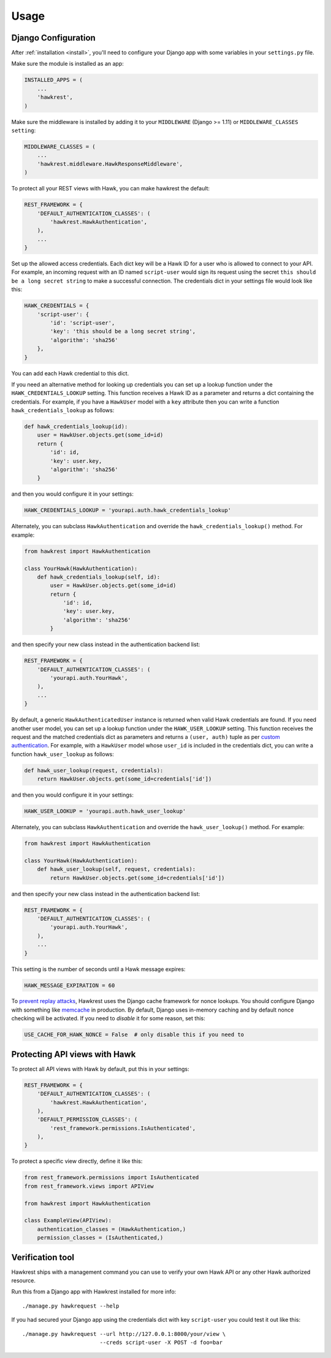 .. _usage:

=====
Usage
=====

Django Configuration
====================

After :ref:`installation <install>`,
you'll need to configure your Django app with some
variables in your ``settings.py`` file.

Make sure the module is installed as an app:

.. code-block:: python

    INSTALLED_APPS = (
        ...
        'hawkrest',
    )

Make sure the middleware is installed by adding it to your ``MIDDLEWARE``
(Django >= 1.11) or ``MIDDLEWARE_CLASSES setting``:

.. code-block:: python

    MIDDLEWARE_CLASSES = (
        ...
        'hawkrest.middleware.HawkResponseMiddleware',
    )

To protect all your REST views with Hawk, you can make hawkrest the
default:

.. code-block:: python

    REST_FRAMEWORK = {
        'DEFAULT_AUTHENTICATION_CLASSES': (
            'hawkrest.HawkAuthentication',
        ),
        ...
    }

Set up the allowed access credentials. Each dict key will be a Hawk ID for
a user who is
allowed to connect to your API. For example, an incoming request with an
ID named ``script-user`` would sign its request using the secret
``this should be a long secret string`` to make a successful connection.
The credentials dict in your settings file would look like this:

.. code-block:: python

    HAWK_CREDENTIALS = {
        'script-user': {
            'id': 'script-user',
            'key': 'this should be a long secret string',
            'algorithm': 'sha256'
        },
    }

You can add each Hawk credential to this dict.

If you need an alternative method for looking up credentials you can set up a
lookup function under the ``HAWK_CREDENTIALS_LOOKUP`` setting. This function
receives a Hawk ID as a parameter and returns a dict containing the
credentials. For example, if you have a ``HawkUser`` model with a ``key``
attribute then you can write a function ``hawk_credentials_lookup`` as follows:

.. code-block:: python

    def hawk_credentials_lookup(id):
        user = HawkUser.objects.get(some_id=id)
        return {
            'id': id,
            'key': user.key,
            'algorithm': 'sha256'
        }

and then you would configure it in your settings:

.. code-block:: python

    HAWK_CREDENTIALS_LOOKUP = 'yourapi.auth.hawk_credentials_lookup'

Alternately, you can subclass ``HawkAuthentication`` and override the ``hawk_credentials_lookup()`` method. For example:

.. code-block:: python

    from hawkrest import HawkAuthentication

    class YourHawk(HawkAuthentication):
        def hawk_credentials_lookup(self, id):
            user = HawkUser.objects.get(some_id=id)
            return {
                'id': id,
                'key': user.key,
                'algorithm': 'sha256'
            }

and then specify your new class instead in the authentication backend list:

.. code-block:: python

    REST_FRAMEWORK = {
        'DEFAULT_AUTHENTICATION_CLASSES': (
            'yourapi.auth.YourHawk',
        ),
        ...
    }

By default, a generic ``HawkAuthenticatedUser`` instance is returned when valid Hawk credentials are found. If you need another user model, you can set up a lookup function under the ``HAWK_USER_LOOKUP`` setting. This function receives the request and the matched credentials dict as parameters and returns a ``(user, auth)`` tuple as per `custom authentication`_. For example, with a ``HawkUser`` model whose ``user_id`` is included in the credentials dict, you can write a function ``hawk_user_lookup`` as follows:

.. code-block:: python

    def hawk_user_lookup(request, credentials):
        return HawkUser.objects.get(some_id=credentials['id'])

and then you would configure it in your settings:

.. code-block:: python

    HAWK_USER_LOOKUP = 'yourapi.auth.hawk_user_lookup'

.. _`custom authentication`: http://www.django-rest-framework.org/api-guide/authentication/#custom-authentication

Alternately, you can subclass ``HawkAuthentication`` and override the ``hawk_user_lookup()`` method. For example:

.. code-block:: python

    from hawkrest import HawkAuthentication

    class YourHawk(HawkAuthentication):
        def hawk_user_lookup(self, request, credentials):
            return HawkUser.objects.get(some_id=credentials['id'])

and then specify your new class instead in the authentication backend list:

.. code-block:: python

    REST_FRAMEWORK = {
        'DEFAULT_AUTHENTICATION_CLASSES': (
            'yourapi.auth.YourHawk',
        ),
        ...
    }


This setting is the number of seconds until a Hawk message
expires:

.. code-block:: python

    HAWK_MESSAGE_EXPIRATION = 60

To `prevent replay attacks`_, Hawkrest uses the Django cache framework
for nonce lookups. You should configure Django with something
like `memcache`_ in production. By default, Django uses in-memory
caching and by default nonce checking will be activated. If you need to
*disable* it for some reason, set this:

.. code-block:: python

    USE_CACHE_FOR_HAWK_NONCE = False  # only disable this if you need to

.. _`memcache`: https://docs.djangoproject.com/en/dev/topics/cache/#memcached
.. _`prevent replay attacks`: https://mohawk.readthedocs.io/en/latest/usage.html#using-a-nonce-to-prevent-replay-attacks


.. _protecting-api-views:

Protecting API views with Hawk
==============================

To protect all API views with Hawk by default, put this in your settings:

.. code-block:: python

    REST_FRAMEWORK = {
        'DEFAULT_AUTHENTICATION_CLASSES': (
            'hawkrest.HawkAuthentication',
        ),
        'DEFAULT_PERMISSION_CLASSES': (
            'rest_framework.permissions.IsAuthenticated',
        ),
    }

To protect a specific view directly, define it like this:

.. code-block:: python

    from rest_framework.permissions import IsAuthenticated
    from rest_framework.views import APIView

    from hawkrest import HawkAuthentication

    class ExampleView(APIView):
        authentication_classes = (HawkAuthentication,)
        permission_classes = (IsAuthenticated,)

Verification tool
=================

Hawkrest ships with a management command you can use to verify your
own Hawk API or any other Hawk authorized resource.

Run this from a Django app with Hawkrest installed for more info::

    ./manage.py hawkrequest --help

If you had secured your Django app using the credentials dict with
key ``script-user`` you could test it out like this::

    ./manage.py hawkrequest --url http://127.0.0.1:8000/your/view \
                            --creds script-user -X POST -d foo=bar

